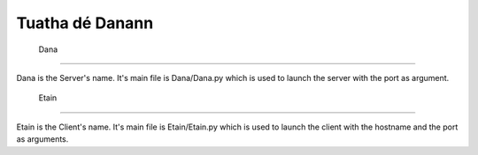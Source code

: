 ==================
 Tuatha dé Danann
==================

 Dana
======

Dana is the Server's name. It's main file is Dana/Dana.py which is used to launch the server with the port as argument.

 Etain
=======

Etain is the Client's name. It's main file is Etain/Etain.py which is used to launch the client with the hostname and the port as arguments.
